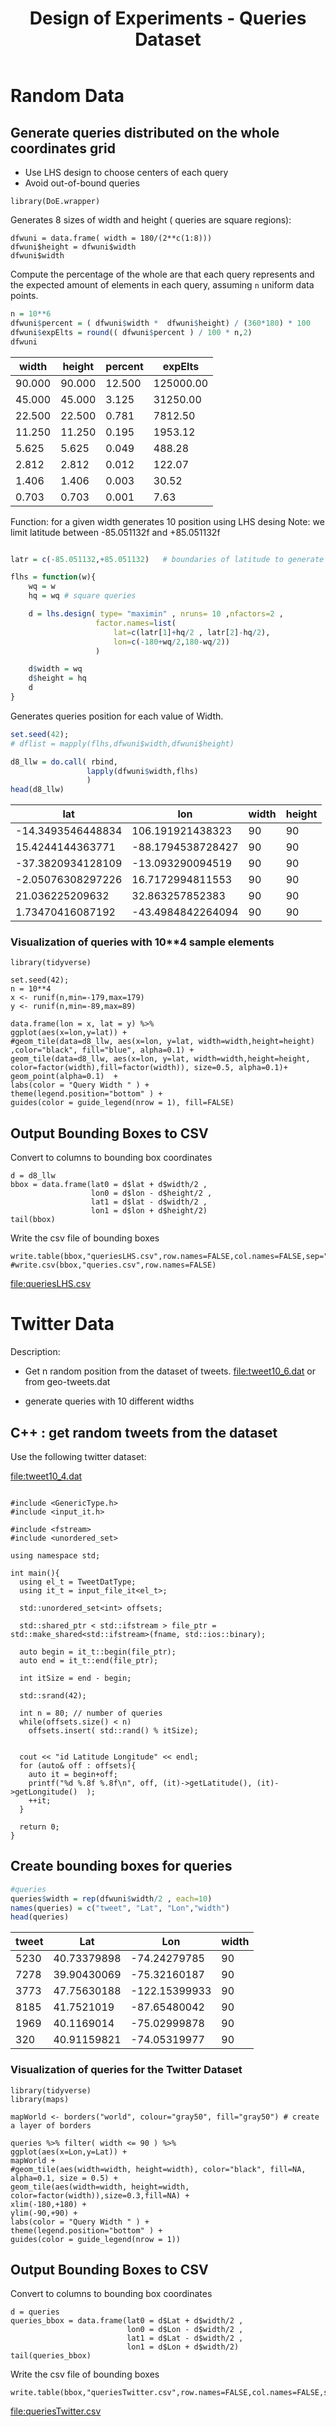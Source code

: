 # -*- org-export-babel-evaluate: t; -*-
#+TITLE: Design of Experiments - Queries Dataset
#+LANGUAGE: en 
#+STARTUP: indent
#+STARTUP: logdrawer hideblocks
#+SEQ_TODO: TODO INPROGRESS(i) | DONE DEFERRED(@) CANCELED(@)
#+TAGS: @JULIO(J) @CICERO(C)
#+TAGS: IMPORTANT(i) TEST(t) DEPRECATED(d) noexport(n) export(e)
#+CATEGORY: TwitterVis
#+OPTIONS: ^:{} H:3 tags:nil todo:nil author:nil
#+PROPERTY: header-args :cache no :eval no-export

* Random Data
** Preliminary Tests                                              :noexport:

*** Varying Radius only up to 400 km

#+begin_src R :results output :exports both :session 
n = 10**4
x <- runif(n,min=-179,max=179)
y <- runif(n,min=-89,max=89)

rand_pts <- data.frame(lon = x, lat = y)
#+end_src

#+RESULTS:

#+begin_src R :results output graphics :file (org-babel-temp-file "figure" ".png") :exports both :width 600 :height 400 :session 
ggplot(rand_pts,aes(x=lon,y=lat)) + 
geom_tile(data=d5_HD, aes(x=lon, y=lat, width=R/( 111.31 * cos(lat/57.3)),height=R/111.31) ,color="black", fill="red") +
geom_point(alpha=0.1)  

#+end_src

#+RESULTS:
[[file:/tmp/babel-27753x0V/figure27753BYT.png]]


Make width of queries relative to the lat x lon in degrees instead of KM
#+begin_src R :results output :exports both :session 
w <- runif(25,min=1,max=360)
#+end_src

#+RESULTS:

#+begin_src R :results output graphics :file (org-babel-temp-file "figure" ".png") :exports both :width 600 :height 400 :session 
library(DoE.wrapper)
set.seed(42);
d6_llw = lhs.design( type= "maximin" , nruns= 10 ,nfactors= 3 ,seed= 42 , 
                   factor.names=list( lat=c(-89,+89),lon=c(-179,179),width=c(0.1,180) ) )

                                        #Response5 = 10 + 2*as.numeric(d5_HD$A) + 3*as.numeric(d5_HD$B)*as.numeric(d5_HD$C) +
#rnorm(nrow(d5_HD),sd=1)
#d5_HD <- add.response(d5_HD, Response5, replace=TRUE)
plot(d6_llw ,main="LHS design")
#+end_src

#+RESULTS:
[[file:/tmp/babel-27753x0V/figure277532Bz.png]]

#+begin_src R :results output graphics :file (org-babel-temp-file "figure" ".png") :exports both :width 600 :height 400 :session 
ggplot(rand_pts,aes(x=lon,y=lat)) + 
geom_tile(data=d6_llw, aes(x=lon, y=lat, width=width,height=width/2) ,color="black", fill="blue", alpha=0.1) +
geom_point(alpha=0.1)  
#+end_src

#+RESULTS:
[[file:/tmp/babel-27753x0V/figure27753ctm.png]]

*** No variability in Width

#+begin_src R :results output :exports both :session 
w = 360/(2**c(1:10))
#w

#probability
p = (w*(w/2)) / (360 * 180)
fp = sprintf("%0.6f",p*100)
#probable number of elements in a dataset of 10**6 elements
fn = sprintf("%0.2f",10**6 * p)

dfwuni = data.frame(width=w,percent=fp,expElt=fn)
dfwuni
#+end_src

#+RESULTS:
#+begin_example
    width   percent    expElt
1  180.00 25.000000 250000.00
2   90.00  6.250000  62500.00
3   45.00  1.562500  15625.00
4   22.50  0.390625   3906.25
5   11.25  0.097656    976.56
6    5.62  0.024414    244.14
7    2.81  0.006104     61.04
8    1.41  0.001526     15.26
9    0.70  0.000381      3.81
10   0.35  0.000095      0.95
#+end_example

*** Using LHS variabilty in Width 

#+begin_src R :results output :exports both :session 
w = 360/(2**c(1:10))
w_lhs = lhs.design( type= "maximin" , nruns= 10 ,nfactors=1 , seed=42 ,
           factor.names=list( width=c(w[length(w)],180) ) )

dfwlhs = data.frame(width=w_lhs$width,"percent "= (w_lhs$width*(w_lhs$width/2)) / (360 * 180) * 100)

format(dfwlhs[order(dfwlhs$width,decreasing=TRUE),],scientific=FALSE, digits=3)
# print(df)
#+end_src

#+RESULTS:
#+begin_example
    width  percent.
10 175.49 23.762202
2  155.57 18.674061
3  143.55 15.900255
6  114.37 10.093503
4  101.30  7.917472
8   86.31  5.748302
5   60.24  2.800201
7   43.45  1.456473
1   34.27  0.906284
9    1.06  0.000866
#+end_example
*** Coordinates LHS To avoid out-of-bound queries

#+begin_src R :results output :exports both :session 

set.seed(42);

wq = dfwuni$width[1] / 2
hq = wq/2

wq
hq

d7_llw = lhs.design( type= "maximin" , nruns= 10 ,nfactors=2 ,seed= 42 , 
                   factor.names=list( 
                       lat=c(-90+hq/2,+90-hq/2),
                       lon=c(-180+wq/2,180-wq/2) ) )

#d7_llw$width = runif(10,min=0.1,max=180)
d7_llw$width = wq
d7_llw$height = hq
d7_llw
#+end_src

#+RESULTS:
#+begin_example
[1] 90
[1] 45
     lat  lon width height
1  -24.2  106    90     45
2   26.0  -88    90     45
3  -63.0  -13    90     45
4   -3.5   17    90     45
5   35.5   33    90     45
6    2.9  -43    90     45
7   53.2  -55    90     45
8  -30.5   74    90     45
9  -46.8 -135    90     45
10  62.2  131    90     45
class=design, type= lhs
#+end_example

#+begin_src R :results output graphics :file (org-babel-temp-file "figure" ".png") :exports both :width 600 :height 400 :session 
ggplot(rand_pts,aes(x=lon,y=lat)) + 
geom_tile(data=d7_llw, aes(x=lon, y=lat, width=width,height=height) ,color="black", fill="blue", alpha=0.1) +
geom_point(alpha=0.1)  
#+end_src

#+RESULTS:
[[file:/tmp/babel-27753x0V/figure27753PxI.png]]


** DONE Generate queries distributed on the whole coordinates grid

- Use LHS design to choose centers of each query
- Avoid out-of-bound queries

#+begin_src R :results output :exports code :session 
library(DoE.wrapper)
#+end_src

#+RESULTS:

Generates 8 sizes of width and height ( queries are square regions): 
#+begin_src R :results output :exports both :session 
dfwuni = data.frame( width = 180/(2**c(1:8)))
dfwuni$height = dfwuni$width
dfwuni$width
#+end_src

#+RESULTS:
: [1] 90.000000 45.000000 22.500000 11.250000  5.625000  2.812500  1.406250
: [8]  0.703125

Compute the percentage of the whole are that each query represents 
and the expected amount of elements in each query, assuming =n= uniform data points.
#+begin_src R :results table :exports both :session :colnames yes
n = 10**6 
dfwuni$percent = ( dfwuni$width *  dfwuni$height) / (360*180) * 100
dfwuni$expElts = round(( dfwuni$percent ) / 100 * n,2)
dfwuni
#+end_src

#+RESULTS:
|  width | height | percent |   expElts |
|--------+--------+---------+-----------|
| 90.000 | 90.000 |  12.500 | 125000.00 |
| 45.000 | 45.000 |   3.125 |  31250.00 |
| 22.500 | 22.500 |   0.781 |   7812.50 |
| 11.250 | 11.250 |   0.195 |   1953.12 |
|  5.625 |  5.625 |   0.049 |    488.28 |
|  2.812 |  2.812 |   0.012 |    122.07 |
|  1.406 |  1.406 |   0.003 |     30.52 |
|  0.703 |  0.703 |   0.001 |      7.63 |
#+TBLFM: $4=$0;%.2f::@2$1..@9$3=$0;%.3f


Function: for a given width generates 10 position using LHS desing
Note: we limit latitude between -85.051132f and +85.051132f
#+begin_src R :results output :exports both :session :colnames yes

latr = c(-85.051132,+85.051132)   # boundaries of latitude to generate the queries

flhs = function(w){
    wq = w
    hq = wq # square queries

    d = lhs.design( type= "maximin" , nruns= 10 ,nfactors=2 , 
                   factor.names=list( 
                       lat=c(latr[1]+hq/2 , latr[2]-hq/2),
                       lon=c(-180+wq/2,180-wq/2)) 
                   )

    d$width = wq
    d$height = hq
    d
}
#+end_src

#+RESULTS:

Generates queries position for each value of Width.
#+begin_src R :results table :exports both :session :colnames yes 
set.seed(42);
# dflist = mapply(flhs,dfwuni$width,dfwuni$height) 

d8_llw = do.call( rbind, 
                 lapply(dfwuni$width,flhs) 
                 )
head(d8_llw)
#+end_src

#+RESULTS:
|               lat |               lon | width | height |
|-------------------+-------------------+-------+--------|
| -14.3493546448834 |  106.191921438323 |    90 |     90 |
|  15.4244144363771 | -88.1794538728427 |    90 |     90 |
| -37.3820934128109 |  -13.093290094519 |    90 |     90 |
| -2.05076308297226 |  16.7172994811553 |    90 |     90 |
|   21.036225209632 |   32.863257852383 |    90 |     90 |
|  1.73470416087192 | -43.4984842264094 |    90 |     90 |

*** Visualization of queries with 10**4 sample elements
#+begin_src R :results output graphics :file "./img/randomLhsQueries.png" :exports both :width 800 :height 600 :session 
library(tidyverse)

set.seed(42);
n = 10**4
x <- runif(n,min=-179,max=179)
y <- runif(n,min=-89,max=89)

data.frame(lon = x, lat = y) %>% 
ggplot(aes(x=lon,y=lat)) + 
#geom_tile(data=d8_llw, aes(x=lon, y=lat, width=width,height=height) ,color="black", fill="blue", alpha=0.1) +
geom_tile(data=d8_llw, aes(x=lon, y=lat, width=width,height=height, color=factor(width),fill=factor(width)), size=0.5, alpha=0.1)+
geom_point(alpha=0.1)  +
labs(color = "Query Width " ) + 
theme(legend.position="bottom" ) +
guides(color = guide_legend(nrow = 1), fill=FALSE)
#+end_src

#+RESULTS:
[[file:./img/randomLhsQueries.png]]

** DONE Output Bounding Boxes to CSV

Convert to columns to bounding box coordinates

#+begin_src R :results output :exports both :session 
d = d8_llw
bbox = data.frame(lat0 = d$lat + d$width/2 ,
                  lon0 = d$lon - d$height/2 ,
                  lat1 = d$lat - d$width/2 ,
                  lon1 = d$lon + d$height/2)
tail(bbox)
#+end_src

#+RESULTS:
:         lat0        lon0      lat1        lon1
: 75 -17.88356    5.556157 -18.58669    6.259282
: 76 -64.14098 -176.444238 -64.84411 -175.741113
: 77 -70.30332   -7.324929 -71.00645   -6.621804
: 78 -45.73760  123.537580 -46.44073  124.240705
: 79  61.77395  156.651935  61.07082  157.355060
: 80  23.76805 -111.183409  23.06492 -110.480284

Write the csv file of bounding boxes
#+begin_src R :results output :exports none :session 
write.table(bbox,"queriesLHS.csv",row.names=FALSE,col.names=FALSE,sep=",")
#write.csv(bbox,"queries.csv",row.names=FALSE)
#+end_src

[[file:queriesLHS.csv]]

** CANCELED Convert the width in degrees to KM                    :noexport:

input benchmark receives lat lon and Radius ( Width in KM / 2 ) 

Canceled: we will query degrees directly 

* Twitter Data
:PROPERTIES:
:CUSTOM_ID: queries20170923145357
:END:

Description:
- Get n random position from the dataset of tweets. 
  [[file:tweet10_6.dat]] or from geo-tweets.dat

- generate queries with 10 different widths
  
** C++ : get random tweets from the dataset 

Use the following twitter dataset: 
#+name: dataset
[[file:tweet10_4.dat]]


#+begin_src C++ :exports code :flags -std=c++11 :var fname=dataset :includes '(<iostream> <vector>) :libs -I/home/julio/Projects/pmq/include -isystem /home/julio/Projects/hppsimulations/pma_cd/inc -isystem /home/julio/Projects/hppsimulations/build-release

#include <GenericType.h>
#include <input_it.h>

#include <fstream>
#include <unordered_set>

using namespace std;

int main(){
  using el_t = TweetDatType;
  using it_t = input_file_it<el_t>;

  std::unordered_set<int> offsets;

  std::shared_ptr < std::ifstream > file_ptr = std::make_shared<std::ifstream>(fname, std::ios::binary);

  auto begin = it_t::begin(file_ptr);
  auto end = it_t::end(file_ptr); 

  int itSize = end - begin;
  
  std::srand(42);

  int n = 80; // number of queries
  while(offsets.size() < n) 
    offsets.insert( std::rand() % itSize);

  
  cout << "id Latitude Longitude" << endl;
  for (auto& off : offsets){
    auto it = begin+off;
    printf("%d %.8f %.8f\n", off, (it)->getLatitude(), (it)->getLongitude()  );
    ++it;
  }

  return 0;
}
#+end_src

#+name: cppqueries
#+RESULTS:
|   id |    Latitude |     Longitude |
| 5230 | 40.73379898 |  -74.24279785 |
| 7278 | 39.90430069 |  -75.32160187 |
| 3773 | 47.75630188 | -122.15399933 |
| 8185 |  41.7521019 |  -87.65480042 |
| 1969 |  40.1169014 |  -75.02999878 |
|  320 | 40.91159821 |  -74.05319977 |
| 8023 | 33.19829941 |  -87.58439636 |
| 7520 | 33.92380142 | -118.17299652 |
| 1360 | 35.92990112 |  -89.87049866 |
| 2935 | 34.01779938 | -118.40699768 |
| 6170 | 34.83950043 |  -92.38680267 |
| 1269 | 35.84600067 |   -90.6785965 |
| 6901 | 36.09049988 | -115.03199768 |
| 8483 | 37.27080154 |  -79.94139862 |
| 6725 | 39.95059967 |  -75.15930176 |
| 3195 | 52.34379959 |   30.96960068 |
| 7263 | 41.97669983 |  -87.84120178 |
| 9454 |  36.3484993 |  -94.21640015 |
| 6450 |  32.8742981 | -117.21700287 |
| 1600 | 41.63779831 |  -87.43430328 |
| 4121 | 47.67679977 | -122.11399841 |
| 6352 | 37.48350143 | -122.22899628 |
| 7809 | 44.97969818 | -123.00900269 |
| 5127 | 34.08050156 | -117.73000336 |
|  665 | 32.36320114 |  -86.29669952 |
|  698 | 32.44200134 |  -93.76509857 |
| 9995 | 42.26869965 |  -85.56790161 |
| 5727 | 30.26880074 |   -97.7684021 |
| 3696 | 40.74980164 |   -73.9878006 |
| 3743 | 29.54640007 |  -98.61070251 |
| 8960 | 33.23149872 | -117.22899628 |
|  176 | 39.90660095 |  -83.81890106 |
| 9762 | 39.77399826 |  -86.18470001 |
| 8307 | 39.45510101 |  -74.73239899 |
| 6433 | 30.42490005 |  -84.28540039 |
| 1033 | 32.52349854 | -117.01300049 |
| 1843 |  41.4632988 |  -81.48249817 |
| 9021 | 33.83800125 |  -84.20559692 |
| 1688 | 33.96360016 | -117.05400085 |
| 1979 | 34.19200134 | -119.21700287 |
| 3143 | 38.10710144 | -122.21099854 |
| 9448 | 38.27769852 |  -121.3010025 |
| 4940 | 33.35770035 |  -111.9469986 |
| 3241 | 36.21659851 |  -81.68319702 |
| 5874 | 43.16120148 |  -93.20999908 |
| 8881 | 33.49380112 | -112.20500183 |
| 9204 | 32.74060059 |  -96.70330048 |
|  280 | 35.99959946 |   -95.7983017 |
|  535 | 39.86949921 |  -75.38310242 |
| 1169 |  33.7867012 |  -84.75730133 |
| 6504 | 40.65539932 |  -73.74299622 |
| 3867 | 44.01240158 | -123.09100342 |
| 6734 | 40.69020081 |  -73.99210358 |
| 2740 | 41.71849823 |  -87.60900116 |
| 6758 | 40.11249924 |  -88.24629974 |
| 6497 | 38.92129898 |  -77.04229736 |
| 1259 | 41.51739883 |  -87.76940155 |
| 9892 | 40.44620132 |  -74.31800079 |
| 3547 | 41.61529922 |  -87.73880005 |
| 6166 | 40.82929993 |  -73.35549927 |
| 4504 | 43.52180099 |  -96.77210236 |
| 1012 | 26.27420044 |  -80.27950287 |
| 1819 | 42.38479996 |  -83.19400024 |
| 9579 | 38.77149963 | -121.25499725 |
| 2141 | 45.52700043 | -122.63600159 |
| 9900 |  45.3893013 |  -75.69110107 |
| 2916 | 42.37540054 |  -83.21900177 |
| 1822 | 28.60230064 |    -81.479599 |
| 4247 |  32.6053009 | -117.08899689 |
| 5314 | 36.35070038 |   -79.6765976 |
| 7900 | 34.06999969 | -118.35700226 |
| 5221 | 37.96760178 |  -87.45829773 |
| 8424 | 44.95669937 |  -93.38369751 |
| 6921 | 33.80360031 | -117.91600037 |
| 7447 | 33.03540039 | -116.87200165 |
| 8455 | 41.76660156 |  -87.68119812 |
| 1272 | 40.15710068 |  -89.35980225 |
| 1951 |  41.4632988 |  -81.48249817 |
| 9717 | 32.80179977 | -117.23100281 |
| 2151 | 38.67969894 |  -90.46309662 |


** Create bounding boxes for queries

#+begin_src R :results table :colnames yes :exports both :session :var queries=cppqueries[0:-1]
#queries
queries$width = rep(dfwuni$width/2 , each=10)
names(queries) = c("tweet", "Lat", "Lon","width")
head(queries)
#+end_src

#+RESULTS:
| tweet |         Lat |           Lon | width |
|-------+-------------+---------------+-------|
|  5230 | 40.73379898 |  -74.24279785 |    90 |
|  7278 | 39.90430069 |  -75.32160187 |    90 |
|  3773 | 47.75630188 | -122.15399933 |    90 |
|  8185 |  41.7521019 |  -87.65480042 |    90 |
|  1969 |  40.1169014 |  -75.02999878 |    90 |
|   320 | 40.91159821 |  -74.05319977 |    90 |

*** Visualization of queries for the Twitter Dataset 

#+begin_src R :results output graphics :file "./img/twitterQueries.png" :exports both :width 800 :height 600 :session 
library(tidyverse)
library(maps) 

mapWorld <- borders("world", colour="gray50", fill="gray50") # create a layer of borders

queries %>% filter( width <= 90 ) %>%
ggplot(aes(x=Lon,y=Lat)) + 
mapWorld + 
#geom_tile(aes(width=width, height=width), color="black", fill=NA, alpha=0.1, size = 0.5) +
geom_tile(aes(width=width, height=width, color=factor(width)),size=0.3,fill=NA) +
xlim(-180,+180) + 
ylim(-90,+90) +
labs(color = "Query Width " ) + 
theme(legend.position="bottom" ) +
guides(color = guide_legend(nrow = 1))
#+end_src

#+RESULTS:
[[file:./img/twitterQueries.png]]


** Output Bounding Boxes to CSV
Convert to columns to bounding box coordinates

#+begin_src R :results output :exports both :session 
d = queries
queries_bbox = data.frame(lat0 = d$Lat + d$width/2 ,
                          lon0 = d$Lon - d$width/2 ,
                          lat1 = d$Lat - d$width/2 ,
                          lon1 = d$Lon + d$width/2)
tail(queries_bbox)
#+end_src

#+RESULTS:
:        lat0       lon0     lat1       lon1
: 75 33.38696 -117.22356 32.68384 -116.52044
: 76 42.11816  -88.03276 41.41504  -87.32964
: 77 40.50866  -89.71136 39.80554  -89.00824
: 78 41.81486  -81.83406 41.11174  -81.13094
: 79 33.15336 -117.58257 32.45024 -116.87944
: 80 39.03126  -90.81466 38.32814  -90.11153

Write the csv file of bounding boxes
#+begin_src R :results output :exports both :session 
write.table(bbox,"queriesTwitter.csv",row.names=FALSE,col.names=FALSE,sep=",")
#+end_src

#+RESULTS:

[[file:queriesTwitter.csv]]
